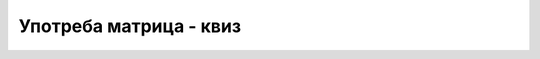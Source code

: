 Употреба матрица - квиз
=======================

.. fillintheblank:: matrice_q1

    Колико редова има матрица `a` после наредбе 
    
    .. code-block:: csharp

        int[, ] a = new int[5, 9];
        
    - :^5$: Тачно!
      :.*: Не.



.. fillintheblank:: matrice_q2

    Колико колона има матрица `a` после наредбе 
    
    .. code-block:: csharp

        int[,] a = new int[20, 10];
        
    - :^10$: Тачно!
      :.*: Не.



.. fillintheblank:: matrice_q3

    Која је вредност ``s[2,1]`` после наредбе 
    
    .. code-block:: csharp

        string[,] s = {
            {"prvi", "prva", "prvo"}, 
            {"drugi", "druga", "drugo"}, 
            {"treci", "treca", "trece"}, 
            {"cetvrti", "cetvrta", "cetvrto"}
        };
        
    - :^treca$: Тачно!
      :.*: Не.



.. mchoice:: matrice_q4
    :answer_a: На први начин (сви елементи матрице у једном реду).
    :answer_b: На други начин (свака врста матрице у посебном реду).
    :answer_c: На трећи начин (сваки елемент матрице посебном реду).
    :correct: a
    :feedback_a: Тачно!
    :feedback_b: Не.
    :feedback_c: Не.
		
    Следећи кôд формира и приказује матрицу:

    .. code-block:: csharp

        int[,] x = { { 1, 2 }, { 3, 4 } };
        for (int i = 0; i < 2; i++)
            for (int j = 0; j < 2; j++)
                Console.Write("{0} ", x[i,j]);
        Console.WriteLine();
        
    Како ће бити приказани елементи матрице извршавањем тог кода?

    .. code-block::

        први начин:       други начин:    трећи начин:
        
        1 2 3 4           1 2             1
                          3 4             2
                                          3
                                          4
                                          

.. mchoice:: matrice_q5
    :answer_a: 1 2 3 4 
    :answer_b: 2 1 4 3
    :answer_c: 1 3 2 4
    :correct: c
    :feedback_a: Не.
    :feedback_b: Не.
    :feedback_c: Тачно!
		
    Којим редом ће бити приказани елементи матрице при извршавању следећег кода?

    .. code-block:: csharp

        int[,] x = { { 1, 2 }, { 3, 4 } };
        for (int j = 0; j < 2; j++)
            for (int i = 0; i < 2; i++)
                Console.Write("{0} ", x[i,j]);
        Console.WriteLine();
        



.. fillintheblank:: matrice_q6

    Колико елемената има низ ``a`` после наредбе 
    
    .. code-block:: csharp

        int[,,] a = new int[3, 5, 4];
        
    - :^60$: Тачно!
      :.*: Не.

